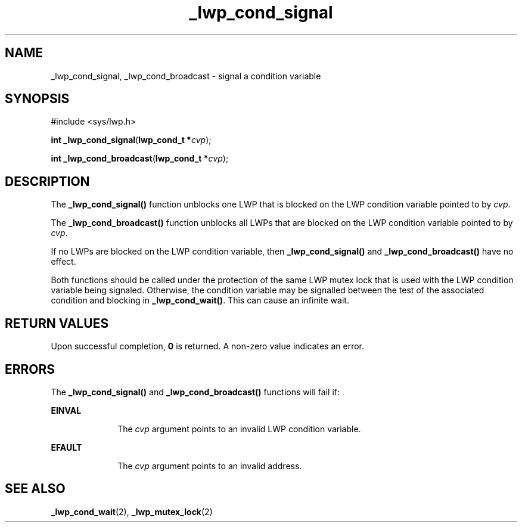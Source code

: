 '\" te
.\" Copyright (c) 1995 Sun Microsystems, Inc.  All Rights Reserved.
.\" CDDL HEADER START
.\"
.\" The contents of this file are subject to the terms of the
.\" Common Development and Distribution License (the "License").
.\" You may not use this file except in compliance with the License.
.\"
.\" You can obtain a copy of the license at usr/src/OPENSOLARIS.LICENSE
.\" or http://www.opensolaris.org/os/licensing.
.\" See the License for the specific language governing permissions
.\" and limitations under the License.
.\"
.\" When distributing Covered Code, include this CDDL HEADER in each
.\" file and include the License file at usr/src/OPENSOLARIS.LICENSE.
.\" If applicable, add the following below this CDDL HEADER, with the
.\" fields enclosed by brackets "[]" replaced with your own identifying
.\" information: Portions Copyright [yyyy] [name of copyright owner]
.\"
.\" CDDL HEADER END
.TH _lwp_cond_signal 2 "8 Dec 1995" "SunOS 5.11" "System Calls"
.SH NAME
_lwp_cond_signal, _lwp_cond_broadcast \- signal a condition variable
.SH SYNOPSIS
.LP
.nf
#include <sys/lwp.h>

\fBint\fR \fB_lwp_cond_signal\fR(\fBlwp_cond_t *\fIcvp\fR);
.fi

.LP
.nf
\fBint\fR \fB_lwp_cond_broadcast\fR(\fBlwp_cond_t *\fIcvp\fR);
.fi

.SH DESCRIPTION
.sp
.LP
The \fB_lwp_cond_signal()\fR function unblocks one LWP that is blocked on
the LWP condition variable pointed to by \fIcvp\fR.
.sp
.LP
The \fB_lwp_cond_broadcast()\fR function unblocks all LWPs that are blocked
on the LWP condition variable pointed to by \fIcvp\fR.
.sp
.LP
If no LWPs are blocked on the LWP condition variable, then
\fB_lwp_cond_signal()\fR and \fB_lwp_cond_broadcast()\fR have no effect.
.sp
.LP
Both functions should be called under the protection of the same LWP mutex
lock that is used with the LWP condition variable being  signaled.
Otherwise, the condition variable may be signalled between the test of the
associated condition and blocking in \fB_lwp_cond_wait()\fR. This can cause
an infinite wait.
.SH RETURN VALUES
.sp
.LP
Upon successful completion, \fB0\fR is returned. A non-zero value indicates
an error.
.SH ERRORS
.sp
.LP
The \fB_lwp_cond_signal()\fR and \fB_lwp_cond_broadcast()\fR functions will
fail if:
.sp
.ne 2
.mk
.na
\fBEINVAL\fR
.ad
.RS 10n
.rt
The \fIcvp\fR argument points to an invalid LWP condition variable.
.RE

.sp
.ne 2
.mk
.na
\fBEFAULT\fR
.ad
.RS 10n
.rt
The \fIcvp\fR argument points to an invalid address.
.RE

.SH SEE ALSO
.sp
.LP
\fB_lwp_cond_wait\fR(2), \fB_lwp_mutex_lock\fR(2)
